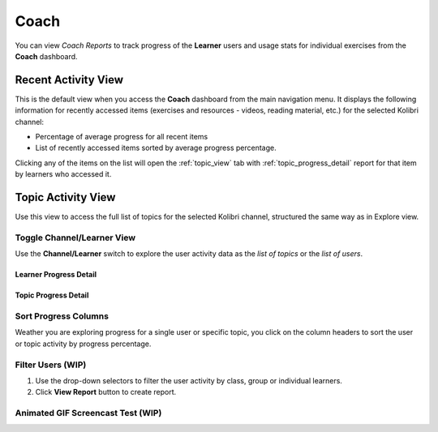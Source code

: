 Coach
=====

You can view *Coach Reports* to track progress of the **Learner** users and usage stats for individual exercises from the **Coach** dashboard.


Recent Activity View
~~~~~~~~~~~~~~~~~~~~

This is the default view when you access the **Coach** dashboard from the main navigation menu. It displays the following information for recently accessed items (exercises and resources - videos, reading material, etc.) for the selected Kolibri channel:

* Percentage of average progress for all recent items
* List of recently accessed items sorted by average progress percentage.

.. Radina TO-DO: Exclude main navigation bar from the final version of the screenshot for simplicity.

.. image:: img/coach_reports_recent.png
  :alt: coach reports recent activity

Clicking any of the items on the list will open the :ref:`topic_view` tab with :ref:`topic_progress_detail` report for that item by learners who accessed it.


.. _topic_view:

Topic Activity View
~~~~~~~~~~~~~~~~~~~~

Use this view to access the full list of topics for the selected Kolibri channel, structured the same way as in Explore view.  

.. image:: img/coach_reports_topic.png
  :alt: coach reports activity by topic view


Toggle Channel/Learner View
***************************

Use the **Channel/Learner** switch to explore the user activity data as the *list of topics* or the *list of users*.

.. image:: img/channel_learner_switch.png
  :alt: toggle activity view between channel and learner


Learner Progress Detail
-----------------------

.. image:: img/learner_detail.png
  :alt: detail activity report for selected learner


.. _topic_progress_detail:

Topic Progress Detail
---------------------

.. image:: img/topic_detail.png
  :alt: detailed topic progress by learners


Sort Progress Columns
*********************

Weather you are exploring progress for a single user or specific topic, you click on the column headers to sort the user or topic activity by progress percentage.

.. image:: img/coach_reports_sort.png
  :alt: use column headers to sort the user activity



Filter Users (WIP)
******************

#. Use the drop-down selectors to filter the user activity by class, group or individual learners.
#. Click **View Report** button to create report.

.. image:: img/coach_reports_recent_filters2.png
  :alt: selectors to filter user activity in topic view



Animated GIF Screencast Test (WIP)
**********************************


.. image:: img/open-coach2.gif
  :alt: just testing a gif